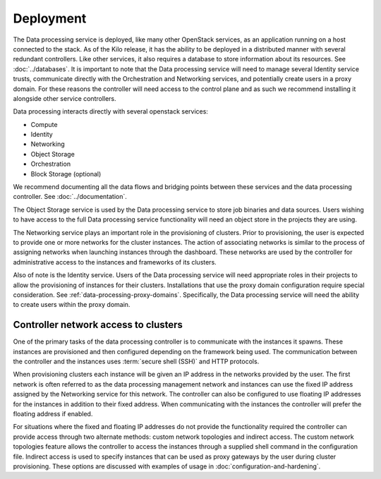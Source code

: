 ==========
Deployment
==========

The Data processing service is deployed, like many other OpenStack
services, as an application running on a host connected to the stack.
As of the Kilo release, it has the ability to be deployed in a
distributed manner with several redundant controllers. Like other
services, it also requires a database to store information about its
resources. See :doc:`../databases`. It is important to note that the Data
processing service will need to manage several Identity service trusts,
communicate directly with the Orchestration and Networking services,
and potentially create users in a proxy domain. For these reasons the
controller will need access to the control plane and as such we
recommend installing it alongside other service controllers.

Data processing interacts directly with several openstack services:

* Compute
* Identity
* Networking
* Object Storage
* Orchestration
* Block Storage (optional)

We recommend documenting all the data flows and bridging points
between these services and the data processing controller. See
:doc:`../documentation`.

The Object Storage service is used by the Data processing service to store
job binaries and data sources. Users wishing to have access to the full
Data processing service functionality will need an object store in the
projects they are using.

The Networking service plays an important role in the provisioning of
clusters. Prior to provisioning, the user is expected to provide one
or more networks for the cluster instances. The action of associating
networks is similar to the process of assigning networks when
launching instances through the dashboard. These networks are used by
the controller for administrative access to the instances and
frameworks of its clusters.

Also of note is the Identity service. Users of the Data processing service
will need appropriate roles in their projects to allow the provisioning of
instances for their clusters. Installations that use the proxy domain
configuration require special consideration. See
:ref:`data-processing-proxy-domains`. Specifically, the Data processing
service will need the ability to create users within the proxy domain.

Controller network access to clusters
~~~~~~~~~~~~~~~~~~~~~~~~~~~~~~~~~~~~~

One of the primary tasks of the data processing controller is to
communicate with the instances it spawns. These instances are
provisioned and then configured depending on the framework being
used. The communication between the controller and the instances uses
:term:`secure shell (SSH)` and HTTP protocols.

When provisioning clusters each instance will be given an IP address in
the networks provided by the user. The first network is often referred
to as the data processing management network and instances can use the
fixed IP address assigned by the Networking service for this network.
The controller can also be configured to use floating IP addresses for
the instances in addition to their fixed address. When communicating
with the instances the controller will prefer the floating address
if enabled.

For situations where the fixed and floating IP addresses do not
provide the functionality required the controller can provide access
through two alternate methods: custom network topologies and indirect
access. The custom network topologies feature allows the controller to
access the instances through a supplied shell command in the
configuration file. Indirect access is used to specify instances that
can be used as proxy gateways by the user during cluster provisioning.
These options are discussed with examples of usage in
:doc:`configuration-and-hardening`.
